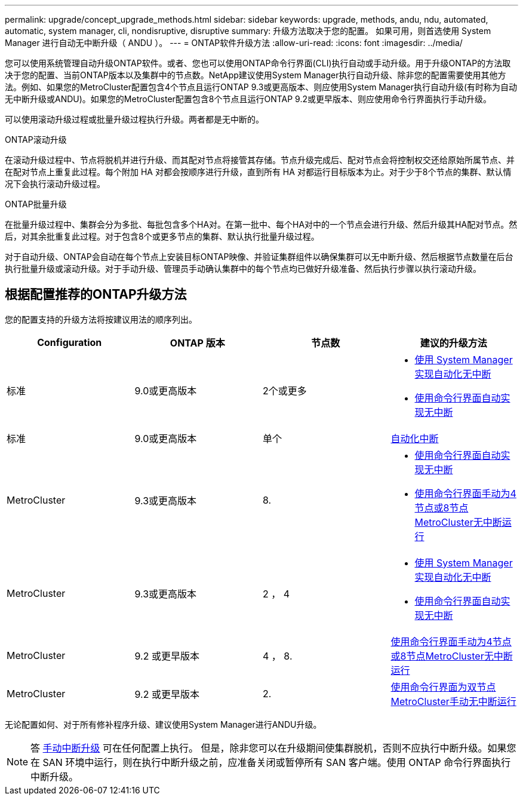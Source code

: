---
permalink: upgrade/concept_upgrade_methods.html 
sidebar: sidebar 
keywords: upgrade, methods, andu, ndu, automated, automatic, system manager, cli, nondisruptive, disruptive 
summary: 升级方法取决于您的配置。  如果可用，则首选使用 System Manager 进行自动无中断升级（ ANDU ）。 
---
= ONTAP软件升级方法
:allow-uri-read: 
:icons: font
:imagesdir: ../media/


[role="lead"]
您可以使用系统管理自动升级ONTAP软件。或者、您也可以使用ONTAP命令行界面(CLI)执行自动或手动升级。用于升级ONTAP的方法取决于您的配置、当前ONTAP版本以及集群中的节点数。NetApp建议使用System Manager执行自动升级、除非您的配置需要使用其他方法。例如、如果您的MetroCluster配置包含4个节点且运行ONTAP 9.3或更高版本、则应使用System Manager执行自动升级(有时称为自动无中断升级或ANDU)。如果您的MetroCluster配置包含8个节点且运行ONTAP 9.2或更早版本、则应使用命令行界面执行手动升级。

可以使用滚动升级过程或批量升级过程执行升级。两者都是无中断的。

.ONTAP滚动升级
在滚动升级过程中、节点将脱机并进行升级、而其配对节点将接管其存储。节点升级完成后、配对节点会将控制权交还给原始所属节点、并在配对节点上重复此过程。每个附加 HA 对都会按顺序进行升级，直到所有 HA 对都运行目标版本为止。对于少于8个节点的集群、默认情况下会执行滚动升级过程。

.ONTAP批量升级
在批量升级过程中、集群会分为多批、每批包含多个HA对。在第一批中、每个HA对中的一个节点会进行升级、然后升级其HA配对节点。然后，对其余批重复此过程。对于包含8个或更多节点的集群、默认执行批量升级过程。

对于自动升级、ONTAP会自动在每个节点上安装目标ONTAP映像、并验证集群组件以确保集群可以无中断升级、然后根据节点数量在后台执行批量升级或滚动升级。对于手动升级、管理员手动确认集群中的每个节点均已做好升级准备、然后执行步骤以执行滚动升级。



== 根据配置推荐的ONTAP升级方法

您的配置支持的升级方法将按建议用法的顺序列出。

[cols="4"]
|===
| Configuration | ONTAP 版本 | 节点数 | 建议的升级方法 


| 标准 | 9.0或更高版本 | 2个或更多  a| 
* xref:task_upgrade_andu_sm.html[使用 System Manager 实现自动化无中断]
* xref:task_upgrade_andu_cli.html[使用命令行界面自动实现无中断]




| 标准 | 9.0或更高版本 | 单个 | xref:task_upgrade_disruptive_automated_cli.html[自动化中断] 


| MetroCluster | 9.3或更高版本 | 8.  a| 
* xref:task_upgrade_andu_cli.html[使用命令行界面自动实现无中断]
* xref:task_updating_a_four_or_eight_node_mcc.html[使用命令行界面手动为4节点或8节点MetroCluster无中断运行]




| MetroCluster | 9.3或更高版本 | 2 ， 4  a| 
* xref:task_upgrade_andu_sm.html[使用 System Manager 实现自动化无中断]
* xref:task_upgrade_andu_cli.html[使用命令行界面自动实现无中断]




| MetroCluster | 9.2 或更早版本 | 4 ， 8. | xref:task_updating_a_four_or_eight_node_mcc.html[使用命令行界面手动为4节点或8节点MetroCluster无中断运行] 


| MetroCluster | 9.2 或更早版本 | 2. | xref:task_updating_a_two_node_metrocluster_configuration_in_ontap_9_2_and_earlier.html[使用命令行界面为双节点MetroCluster手动无中断运行] 
|===
无论配置如何、对于所有修补程序升级、建议使用System Manager进行ANDU升级。


NOTE: 答 xref:task_updating_an_ontap_cluster_disruptively.html[手动中断升级] 可在任何配置上执行。  但是，除非您可以在升级期间使集群脱机，否则不应执行中断升级。如果您在 SAN 环境中运行，则在执行中断升级之前，应准备关闭或暂停所有 SAN 客户端。使用 ONTAP 命令行界面执行中断升级。
